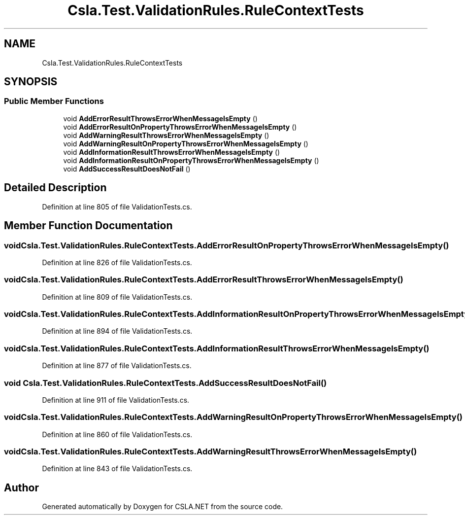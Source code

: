 .TH "Csla.Test.ValidationRules.RuleContextTests" 3 "Wed Jul 21 2021" "Version 5.4.2" "CSLA.NET" \" -*- nroff -*-
.ad l
.nh
.SH NAME
Csla.Test.ValidationRules.RuleContextTests
.SH SYNOPSIS
.br
.PP
.SS "Public Member Functions"

.in +1c
.ti -1c
.RI "void \fBAddErrorResultThrowsErrorWhenMessageIsEmpty\fP ()"
.br
.ti -1c
.RI "void \fBAddErrorResultOnPropertyThrowsErrorWhenMessageIsEmpty\fP ()"
.br
.ti -1c
.RI "void \fBAddWarningResultThrowsErrorWhenMessageIsEmpty\fP ()"
.br
.ti -1c
.RI "void \fBAddWarningResultOnPropertyThrowsErrorWhenMessageIsEmpty\fP ()"
.br
.ti -1c
.RI "void \fBAddInformationResultThrowsErrorWhenMessageIsEmpty\fP ()"
.br
.ti -1c
.RI "void \fBAddInformationResultOnPropertyThrowsErrorWhenMessageIsEmpty\fP ()"
.br
.ti -1c
.RI "void \fBAddSuccessResultDoesNotFail\fP ()"
.br
.in -1c
.SH "Detailed Description"
.PP 
Definition at line 805 of file ValidationTests\&.cs\&.
.SH "Member Function Documentation"
.PP 
.SS "void Csla\&.Test\&.ValidationRules\&.RuleContextTests\&.AddErrorResultOnPropertyThrowsErrorWhenMessageIsEmpty ()"

.PP
Definition at line 826 of file ValidationTests\&.cs\&.
.SS "void Csla\&.Test\&.ValidationRules\&.RuleContextTests\&.AddErrorResultThrowsErrorWhenMessageIsEmpty ()"

.PP
Definition at line 809 of file ValidationTests\&.cs\&.
.SS "void Csla\&.Test\&.ValidationRules\&.RuleContextTests\&.AddInformationResultOnPropertyThrowsErrorWhenMessageIsEmpty ()"

.PP
Definition at line 894 of file ValidationTests\&.cs\&.
.SS "void Csla\&.Test\&.ValidationRules\&.RuleContextTests\&.AddInformationResultThrowsErrorWhenMessageIsEmpty ()"

.PP
Definition at line 877 of file ValidationTests\&.cs\&.
.SS "void Csla\&.Test\&.ValidationRules\&.RuleContextTests\&.AddSuccessResultDoesNotFail ()"

.PP
Definition at line 911 of file ValidationTests\&.cs\&.
.SS "void Csla\&.Test\&.ValidationRules\&.RuleContextTests\&.AddWarningResultOnPropertyThrowsErrorWhenMessageIsEmpty ()"

.PP
Definition at line 860 of file ValidationTests\&.cs\&.
.SS "void Csla\&.Test\&.ValidationRules\&.RuleContextTests\&.AddWarningResultThrowsErrorWhenMessageIsEmpty ()"

.PP
Definition at line 843 of file ValidationTests\&.cs\&.

.SH "Author"
.PP 
Generated automatically by Doxygen for CSLA\&.NET from the source code\&.
